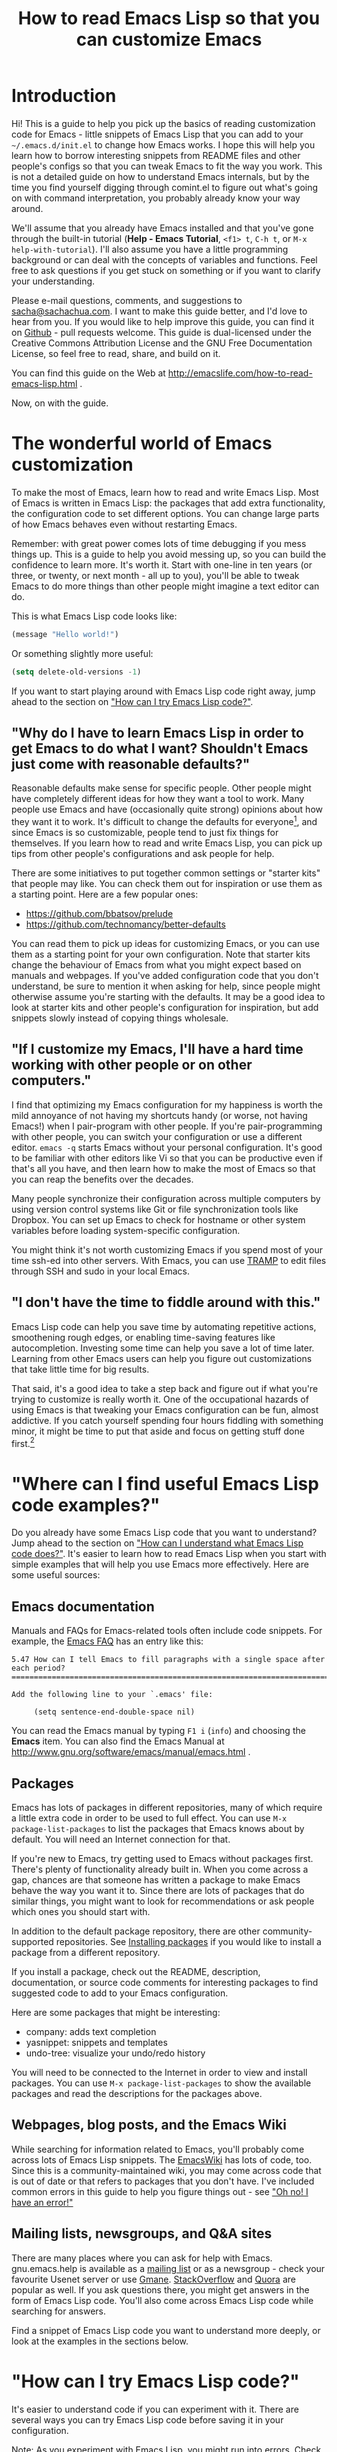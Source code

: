 #+TITLE: How to read Emacs Lisp so that you can customize Emacs
#+OPTIONS: toc:t

* Introduction

Hi! This is a guide to help you pick up the basics of reading
customization code for Emacs - little snippets of Emacs Lisp that you
can add to your =~/.emacs.d/init.el= to change how Emacs works. I hope
this will help you learn how to borrow interesting snippets from
README files and other people's configs so that you can tweak Emacs to
fit the way you work. This is not a detailed guide on how to
understand Emacs internals, but by the time you find yourself digging
through comint.el to figure out what's going on with command
interpretation, you probably already know your way around.

We'll assume that you already have Emacs installed and that you've
gone through the built-in tutorial (*Help - Emacs Tutorial*, =<f1> t=,
=C-h t=, or =M-x help-with-tutorial=). I'll also assume you have a
little programming background or can deal with the concepts of
variables and functions. Feel free to ask questions if you get stuck
on something or if you want to clarify your understanding.

Please e-mail questions, comments, and suggestions to
[[mailto:sacha@sachachua.com][sacha@sachachua.com]]. I want to make this guide better, and I'd love to
hear from you. If you would like to help improve this guide, you can
find it on [[https://github.com/sachac/emacs-notes/blob/gh-pages/how-to-read-emacs-lisp.org][Github]] - pull requests welcome. This guide is dual-licensed
under the Creative Commons Attribution License and the GNU Free
Documentation License, so feel free to read, share, and build on it.

You can find this guide on the Web at http://emacslife.com/how-to-read-emacs-lisp.html .

Now, on with the guide.

* The wonderful world of Emacs customization

To make the most of Emacs, learn how to read and write Emacs Lisp.
Most of Emacs is written in Emacs Lisp: the packages that add extra
functionality, the configuration code to set different options. You
can change large parts of how Emacs behaves even without restarting
Emacs.

Remember: with great power comes lots of time debugging if you mess
things up. This is a guide to help you avoid messing up, so you can
build the confidence to learn more. It's worth it. Start with one-line
in ten years (or three, or twenty, or next month - all up to you),
you'll be able to tweak Emacs to do more things than other people
might imagine a text editor can do.

This is what Emacs Lisp code looks like:

#+begin_src emacs-lisp
(message "Hello world!")
#+end_src

Or something slightly more useful:

#+begin_src emacs-lisp
(setq delete-old-versions -1)
#+end_src

If you want to start playing around with Emacs Lisp code right away, jump ahead to the section on [[try]["How can I try Emacs Lisp code?"]].

** "Why do I have to learn Emacs Lisp in order to get Emacs to do what I want? Shouldn't Emacs just come with reasonable defaults?"

Reasonable defaults make sense for specific people. Other people might
have completely different ideas for how they want a tool to work.
Many people use Emacs and have (occasionally quite strong)
opinions about how they want it to work. It's difficult to change the defaults for everyone[fn:: https://xkcd.com/1172/], and since Emacs is so customizable, people tend to just fix things for themselves. If you learn how to read and write Emacs Lisp, you can pick up tips from other people's configurations and ask people for help.

There are some initiatives to put together common settings or "starter
kits" that people may like. You can check them out for inspiration or
use them as a starting point. Here are a few popular ones:
- https://github.com/bbatsov/prelude
- https://github.com/technomancy/better-defaults

You can read them to pick up ideas for customizing Emacs, or you can
use them as a starting point for your own configuration. Note that
starter kits change the behaviour of Emacs from what you might expect
based on manuals and webpages. If you've added configuration code that
you don't understand, be sure to mention it when asking for help,
since people might otherwise assume you're starting with the defaults.
It may be a good idea to look at starter kits and other people's
configuration for inspiration, but add snippets slowly instead of
copying things wholesale.

** "If I customize my Emacs, I'll have a hard time working with other people or on other computers."

I find that optimizing my Emacs configuration for my happiness is
worth the mild annoyance of not having my shortcuts handy (or worse,
not having Emacs!) when I pair-program with other people. If you're
pair-programming with other people, you can switch your configuration
or use a different editor. =emacs -q= starts Emacs without your
personal configuration. It's good to be familiar with other editors
like Vi so that you can be productive even if that's all you have, and
then learn how to make the most of Emacs so that you can reap the
benefits over the decades.

Many people synchronize their configuration across multiple computers
by using version control systems like Git or file synchronization
tools like Dropbox. You can set up Emacs to check for hostname or
other system variables before loading system-specific configuration.

You might think it's not worth customizing Emacs if you spend most of
your time ssh-ed into other servers. With Emacs, you can use [[http://www.gnu.org/software/tramp/][TRAMP]] to
edit files through SSH and sudo in your local Emacs.

** "I don't have the time to fiddle around with this."

Emacs Lisp code can help you save time by automating repetitive
actions, smoothening rough edges, or enabling time-saving features
like autocompletion. Investing some time can help you save a lot of
time later. Learning from other Emacs users can help you figure out
customizations that take little time for big results.

That said, it's a good idea to take a step back and figure out if what
you're trying to customize is really worth it. One of the occupational
hazards of using Emacs is that tweaking your Emacs configuration can
be fun, almost addictive. If you catch yourself spending four hours
fiddling with something minor, it might be time to put that aside and
focus on getting stuff done first.[fn:: Is it worth the time -
http://xkcd.com/1205/]

* "Where can I find useful Emacs Lisp code examples?"

Do you already have some Emacs Lisp code that you want to understand?
Jump ahead to the section on [[understanding-lisp]["How can I understand what Emacs Lisp code does?"]]. It's easier to learn how to read Emacs Lisp when you start
with simple examples that will help you use Emacs more effectively.
Here are some useful sources:

** Emacs documentation

Manuals and FAQs for Emacs-related tools often include code snippets. For example, the [[https://www.gnu.org/software/emacs/manual/efaq.html][Emacs FAQ]] has an entry like this:

#+begin_example
5.47 How can I tell Emacs to fill paragraphs with a single space after each period?
===================================================================================

Add the following line to your `.emacs' file:

     (setq sentence-end-double-space nil)
#+end_example

You can read the Emacs manual by typing =F1 i= (=info=) and choosing
the *Emacs* item. You can also find the Emacs Manual at
http://www.gnu.org/software/emacs/manual/emacs.html .

** Packages

Emacs has lots of packages in different repositories, many of which
require a little extra code in order to be used to full effect. You
can use =M-x package-list-packages= to list the packages that Emacs
knows about by default. You will need an Internet connection for
that.

If you're new to Emacs, try getting used to Emacs without packages
first. There's plenty of functionality already built in. When you come
across a gap, chances are that someone has written a package to make
Emacs behave the way you want it to. Since there are lots of packages
that do similar things, you might want to look for recommendations or
ask people which ones you should start with.

In addition to the default package repository, there are other
community-supported repositories. See [[installing-packages][Installing packages]] if you would
like to install a package from a different repository.

If you install a package, check out the README, description,
documentation, or source code comments for interesting packages to
find suggested code to add to your Emacs configuration.

Here are some packages that might be interesting:
- company: adds text completion
- yasnippet: snippets and templates
- undo-tree: visualize your undo/redo history

You will need to be connected to the Internet in order to view and
install packages. You can use =M-x package-list-packages= to show the
available packages and read the descriptions for the packages above. 

** Webpages, blog posts, and the Emacs Wiki

While searching for information related to Emacs, you'll probably come across lots of Emacs Lisp snippets. The [[http://www.emacswiki.org/][EmacsWiki]] has lots of code, too. Since this is a community-maintained wiki, you may come across code that is out of date or that refers to packages that you don't have. I've included common errors in this guide to help you figure things out - see [[errors]["Oh no! I have an error!"]]

** Mailing lists, newsgroups, and Q&A sites

There are many places where you can ask for help with Emacs. gnu.emacs.help is available as a [[https://lists.gnu.org/mailman/listinfo/help-gnu-emacs][mailing list]] or as a newsgroup - check your favourite Usenet server or use [[http://dir.gmane.org/gmane.emacs.help][Gmane]]. [[http://stackoverflow.com/questions/tagged/emacs][StackOverflow]] and [[http://www.quora.com/Emacs][Quora]] are popular as well. If you ask questions there, you might get answers in the form of Emacs Lisp code. You'll also come across Emacs Lisp code while searching for answers.

Find a snippet of Emacs Lisp code you want to understand more deeply, or look at the examples in the sections below.

* "How can I try Emacs Lisp code?"
<<try>>

It's easier to understand code if you can experiment with it. There are several ways you can try Emacs Lisp code before saving it in your configuration.

Note: As you experiment with Emacs Lisp, you might run into errors. Check out [[errors]["Oh no! I have an error!"]] for some common errors and what to do about them.

Here are some ways you can run Emacs Lisp code. I'll explain them in more detail below.
- =M-x ielm= (Inferior Emacs Lisp Mode)
- The =*scratch*= buffer and Emacs Lisp files
- =M-:= (=eval-expression=)

** M-x ielm (Inferior Emacs Lisp Mode)

The Inferior Emacs Lisp Mode gives you a prompt where you can type or paste in Emacs Lisp code. Start it with =M-x ielm=. Press =RET= after you enter code, and the results will be displayed. "Inferior" is a technical term referring to how it's run, not a comment on the simplicity of the tool or the code you want to try. You can go to previously-executed code, change things, and press =RET= to run (or "evaluate") it again.

If you're copying or typing code, make sure your parentheses are all matched - every "=(=" should have a "=)=". IELM won't run the code unless it sees the closing parenthesis. So the following code is incomplete:

#+begin_src emacs-lisp :eval no
(message "Hello
#+end_src

but this will work:

#+begin_src emacs-lisp :eval no
(message "Hello world")
#+end_src

** The =*scratch*= buffer and Emacs Lisp =.el= files

When Emacs starts, it creates a buffer called =*scratch*= with the following contents:

#+begin_src emacs-lisp
;; This buffer is for notes you don't want to save, and for Lisp evaluation.
;; If you want to create a file, visit that file with C-x C-f,
;; then enter the text in that file's own buffer.

#+end_src

You can add code to the end.

#+begin_src emacs-lisp
;; This buffer is for notes you don't want to save, and for Lisp evaluation.
;; If you want to create a file, visit that file with C-x C-f,
;; then enter the text in that file's own buffer.

(message "Hello world")
#+end_src

Note: =;= is the comment character. Anything after the comment character is considered part of the comment. Make sure you add your code on a new line, not in the comment.

To run code ("evaluate" it, in Emacs terms), you can use the following commands based on what you want to run:
- =M-x eval-buffer= runs all the code in the current file or buffer.
- =M-x eval-region= runs the selected code. You can select code by using the mouse or by typing =C-SPC= to mark the start of the region and moving to the next.
- =C-x C-e= (=eval-last-sexp=) runs the expression (S-expression, or sexp) before the cursor. NOTE: Your cursor should be after the closing parenthesis, not on it.

In the =*scratch*= buffer, you can also press =C-j= (=eval-print-last-sexp=) after an expression in order to evaluate it and display the results in the buffer.

The =*scratch*= buffer is not automatically saved. If you would like to save your code for future use, you can create a file with an =.el= ending. =el= stands for Emacs Lisp, and Emacs will open these files in Emacs Lisp mode.

** M-: (eval-expression)

If you want to quickly try an expression, you can use =M-:= (=eval-expression=). To see any results it displayed, you can switch to the =*Messages*= buffer.
** C-x C-e (eval-last-sexp)

=C-x C-e= (=eval-last-sexp=) runs the expression (S-expression, or
sexp) before the cursor. NOTE: Your cursor should be after the closing
parenthesis, not on it. =C-x C-e= (=eval-last-sexp=) works in lots of
buffers, not just in Emacs Lisp ones. You can use it to quickly try
expressions while reading manual pages or other documentation.

** If you want that code to run every time you start Emacs...

... *then* add it to your =~/.emacs.d/init.el= file. You can generally
add new code at the end. If the code has something to do with
=add-to-list= and =load-path=, it might be good to add it to the
beginning instead.

Note: The Emacs configuration file used to be =~/.emacs=, and most
webpages refer to that. =~/.emacs= still works - in fact, if you have
that, it may stop Emacs from loading =~/.emacs.d/init.el=. On the
other hand, if you use =~/.emacs.d/init.el= (and move your =~/.emacs=
code to that file instead), then you have one less hidden file in your
home directory (=~=). If you're adding code to your config and it's
not getting loaded, make sure you have either =~/.emacs= or
=~/.emacs.d/init.el=, but not both.

* "How can I understand what Emacs Lisp code does?"
<<understanding-lisp>>

** The function name is after the opening parenthesis

In math, operators like + and * go between the numbers they will work on.
In Emacs Lisp, the operator (or the "function") is at the start of the expression, followed by the things it's going to operate on ("arguments").

Here's how to calculate (1 + 2) * 3 in Emacs Lisp. Note that the multiplication is surrounded by parentheses, even if we usually leave out the parentheses in math. That's because in Emacs Lisp, all function calls have their own set of parentheses.

#+begin_src emacs-lisp
(* (+ 1 2) 3)
#+end_src

Let's take a closer look:

#+begin_example
( ( 1 + 2 ) * 3 )    Math expression
( * ( + 1 2 ) 3 )    Emacs Lisp expression
#+end_example	 	 	

file:images/math-to-emacs-lisp.png

See how the operators are at the beginning of whatever they're working
on, and the parentheses enclose everything that's related to that
operator? 

Understanding this will let you read code like:

#+begin_src emacs-lisp
(global-hl-line-mode)  
#+end_src

This calls the =global-hl-line-mode= function, which highlights the
current line.

#+begin_src emacs-lisp
(show-paren-mode)
#+end_src

This calls the =show-paren-mode= function, which shows matching
parentheses when your cursor is after them.

#+begin_src emacs-lisp
(blink-cursor-mode -1)
#+end_src

This calls the =blink-cursor-mode= function with =-1= as the argument,
which turns blinking cursors off.

#+begin_src emacs-lisp
(find-file "~/todo.org")
#+end_src

This calls the =find-file= function with =todo.org= file in your home
directory. It opens the file, creating it if it doesn't exist yet.

#+begin_src emacs-lisp
(turn-on-eldoc-mode)
#+end_src

This turns on =eldoc-mode=, which displays the argument list for the
current function. You can move your point around to see documentation
for other functions.

#+begin_src emacs-lisp
(setq visible-bell t)
#+end_src

This turns off beeping. Instead, when Emacs runs into an error, it
will flash the title bar or screen.

#+begin_src emacs-lisp
(setq column-number-mode t)
#+end_src

This turns on the display of the column number in the modeline.

#+begin_src emacs-lisp
(add-hook 'emacs-lisp-mode-hook 'turn-on-eldoc-mode)
#+end_src

This turns on =eldoc-mode= when a buffer is switched to Emacs Lisp
mode. You'll learn more about why some things have ' and some don't in
the section on [[quoting][When something is quoted, it's taken literally]].

** "How can I learn more about functions?"

The symbol after =(= is usually a function name, unless it's part of a
list. You'll learn how to recognize lists later. 

To find out if something is a function, what it does, what arguments
it takes, and if it has any keyboard shortcuts, use the =<f1> f=
(=describe-function=) command. Give it the function name. For example,
=<f1> f add-hook= will show you the documentation for =add-hook=, and
=<f1> f show-paren-mode= will show you the documentation for that.

The documentation for =show-paren-mode= starts with "show-paren-mode
is an interactive autoloaded Lisp function". Interactive functions can
be called with =M-x=. Read the description of the function to learn
more about arguments that you can pass to change its behavior. If it
mentions a prefix argument, that means that you can change its
behaviour by typing =C-u= before you call the function.

*Exercise:*

Use =<f1> f= (=describe-function=) to learn more about the following functions:
| =describe-function= | Yes, this is also a function! The documentation will give you alternative keyboard shortcuts such as =C-h f=. |
| =find-file=         | You can use this to open specific files. See the function description to learn how to use this with remote files. |

** "How can I learn more about variables?"

Variables are containers that can hold different values. In Emacs
Lisp, you can change the value of a variable as many times as you
want, and you can change it to different types of data as needed.

Like the way you can use =<f1> f= (=describe-function=) to learn more
about a function, you can use =<f1> v= (=describe-variable=) to learn
more about a variable by name. For example, use =<f1> v= to look up
=visible-bell=.

To make it easier for you to customize Emacs without writing Emacs
Lisp code, many variables give you an interface for setting the
variable. If you use =describe-variable= to look up the definition,
you'll often see a line like "You can *customize* this variable."
Click on the *customize* link in the documentation or move your point
to it and press RET. You can change the value there and try it
temporarily, or you can save it to your configuration. The Customize
interface is good for exploring, but because the code that it
generates can difficult to read or share, many people skip it and use
Emacs Lisp code instead.

** Some things are taken literally
<<quoting>>

One of the examples from the section on [[Functions are at the beginning of the expression, and expressions are enclosed in parentheses][functions]] was this:

#+begin_src emacs-lisp
(add-hook 'emacs-lisp-mode-hook 'turn-on-eldoc-mode)
#+end_src

=add-hook= is a function. '=emacs-lisp-mode-hook= and '=turn-on-eldoc-mode= are symbols. =emacs-lisp-mode-hook= is a variable that contains a list of functions to run, and =turn-on-eldoc-mode= is a function that we're adding to that list.

The single quote means take it literally - treat it as the name of something. If you remove the quote from =emacs-lisp-mode-hook=, Emacs will look up the value in that variable and use that as the name of the variable to actually set, and you'll probably get an error.

Here's another example:

#+begin_src emacs-lisp
(fset 'yes-or-no-p 'y-or-n-p)
#+end_src

This calls the =fset= function, which sets the function definition of =yes-or-no-p= to the function =y-or-n-p=. In short, it changes the "yes" or "no" prompts to "y" or "n", which can be convenient.

Not everything is quoted. You'll often see lines like this in Emacs configuration files:

#+begin_src emacs-lisp
(setq delete-old-versions -1)
#+end_src

=setq= stands for "set quoted". This is actually the same code as =(set 'delete-old-versions -1)= or =(set (quote delete-old-versions) -1)=, but 
=setq= is shorter, so it's more common.

This can be confusing. When you're starting out, copy code carefully. If there's a single quote, make sure there's a single quote in your copy. If there isn't, skip it.

** Lists and lists and lists of lists

You can set the value of a variable to multiple things. In Emacs configuration files, you'll often see ' used for lists. For example,

#+begin_src emacs-lisp
(setq diff-switches '("-b" "-u"))
#+end_src

sets the options for the =diff= command to a list containing two items, =-b= and =-u=. Quoting the list creates a list and quotes all the content in it as needed. You can create lists with the =list= function instead. The code above is the same as:

#+begin_src emacs-lisp
(setq diff-switches (list "-b" "-u"))
#+end_src

The code above sets the value of the variable to a list, ignoring any previous values it had. 

<<load-path>>
Most of the time, though, you want to add to a list instead of
completely replacing it. You'll often see something like this in
people's configuration files:

#+begin_src emacs-lisp
(add-to-list 'load-path "~/elisp")
#+end_src

This adds the =~/elisp= directory to the beginning of the list of directories that Emacs checks when loading libraries. If the directory is already in the list, =add-to-list= does nothing.

<<package-archives>>
Some lists use the dot notation. This depends on what's expected by the function that uses the list. For example:

#+begin_src emacs-lisp
(add-to-list 'package-archives '("melpa" . "http://melpa.milkbox.net/packages/"))
#+end_src

This calls the =add-to-list= function with two arguments. The first argument ('=package-archives=) specifies the list to add an item to, and the second argument ('=("melpa" . "http://melpa.milkbox.net/packages/")=) is the data to add. The dot notation =(a . b)= shows that this is a *cons cell*, which always has two parts: the *car* and the *cdr*. To understand the difference between cons cells and other lists, you need to know how lists are constructed.

A cons cell looks like this:

#+begin_example
       car              cdr
+----------------+----------------+
|                |                |
|       a        |       b        |
|                |                |
+----------------+----------------+
#+end_example

A list like '=("-b" "-u")= is made up of several cons cells.

#+begin_example
       car              cdr                         car             cdr
+----------------+----------------+         +----------------+----------------+
|                |                |         |                |                |
|      -b        |       ------------------>|       -u       |                |
|                |                |         |                |                |
+----------------+----------------+         +----------------+----------------+
#+end_example

In Emacs Lisp, '=("-b" "-u")= is equivalent to =(cons "-b" (cons "-u" nil))=, and it's not the same as =(cons "-b" "-u")=. That's why you have to be careful about whether something uses dots or not. A good way to find out is by reading other people's configuration and seeing how they use that variable.

Because lists are made up of cons cells, you'll sometimes see people add to lists like this:

#+begin_src emacs-lisp
(setq load-path (cons "~/elisp" load-path))
#+end_src

This adds =~/elisp= to the beginning of the =load-path= list. It does this by using =cons= to create a new cons cell that has =~/elisp= at the beginning and a pointer to the rest of the values in =load-path=, and then storing that in =load-path=.

Lists can also contain lists. For example, here's some code that saves backup files (the ones that end in =~=) to =~/.emacs.d/backups=.

#+begin_src emacs-lisp
(setq backup-directory-alist '(("." . "~/.emacs.d/backups")))
#+end_src

This is how the second argument breaks down:

#+begin_example
( ;; a list with one item
 ("." . "~/.emacs.d/backups") ;; a cons cell with a car of "." and a cdr of "~/.emacs.d/backups"
)
#+end_example

If you want to learn more about cons cells, see the [[http://www.gnu.org/software/emacs/manual/html_node/elisp/Box-Diagrams.html#Box-Diagrams][Emacs Lisp Reference]].

Advanced: Backquotes or backticks (=`=) are special. They quote the expression that follows them, but they also allow you to substitute values or evaluate expressions. Backquotes are useful for more complex structures or when you're working with macros. They do basically the same thing as ' for lists, but anything preceded by a comma (,) is evaluated. They're less common, but if you do come across them, note that =`= is not the same as '. See the [[http://www.gnu.org/software/emacs/manual/html_node/elisp/Backquote.html][Emacs Lisp Reference]] for more information.

** Keyboard shortcuts

The default keyboard shortcuts (or "keybindings") can be difficult to
remember, and many useful functions don't have any keyboard shortcuts
at all. People often reassign keys to other functions in their
configuration files. There are different ways to assign keys depending
on where you want the keybinding to be available.

*** Setting keybindings in all buffers

You can assign a key to a function globally, which means that it will be available if there are no mode maps or local keybindings that override it. Mode maps are set by major modes like =emacs-lisp-mode= or minor modes like =auto-fill-mode=. This is usually done with =global-set-key=, although sometimes you'll see it done with =define-key= and =global-map=. 

Here are some examples.

#+begin_src emacs-lisp
(global-set-key (kbd "RET") 'newline-and-indent)
#+end_src

This redefines the Return key (or the Enter key) so that it calls the =newline-and-indent= function by default. 

#+begin_src emacs-lisp
(global-set-key (kbd "C-+") 'text-scale-increase)
(global-set-key (kbd "C--") 'text-scale-decrease)
#+end_src

These set =C-+= (=Ctrl= and =<plus>=) and =C--= (=Ctrl= and =<minus>=) to increase and decrease the font size.

If you want to set a keyboard shortcut only in particular modes or types of files, jump ahead to [[mode-keys][Setting keybindings in a particular mode]].

*** What does =kbd= do? How can I figure out which key it sets?

If you've gone through the Emacs Tutorial (*Help - Emacs Tutorial* or =F1 t=), you'll be familiar with many of the conventions used for writing keyboard shortcuts. =C-= stands for the =Ctrl= key, =M-= stands for the =Meta= key (which is probably =Alt= or =Option= on your keyboard). There are other prefixes as well. =S-= is for Shift, =H-= is for =Hyper=, and =s-= is for =Super=. Some people use operating system tools (such as =setxkbmap= for Linux) to change keys on their keyboard to =Super= or =Hyper= in order to enable even more keyboard shortcuts.

Uppercase or lowercase depends on the character in the shortcut. =C-x= means =Control= + =x=, while =C-X= is actually =Control= + =Shift= + =X=. You can also specify shift by adding =S-=, so =C-X= and =C-S-x= are the same.

In addition, there are some special characters: =RET=, =SPC=, =TAB=, and =ESC= must be written in uppercase to mean the special keys they refer to. (There's also =LFD= and =NUL=, but you're probably not going to encounter those as often.) You can use angle brackets to refer to some other keys, like =<return>=, =<up>=, =<down>=, =<left>=, =<right>=. Function keys are written like this: =<f1>=. 

There are different ways to specify the key. Many people use =(kbd ...)= because it makes bindings easy to read.

#+begin_src emacs-lisp
(global-set-key (kbd "M-/") 'hippie-expand)
#+end_src

This is the same as 
#+begin_src emacs-lisp
(global-set-key "\M-/" 'hippie-expand)
#+end_src
or
#+begin_src emacs-lisp
(global-set-key [?\M-/] 'hippie-expand)
#+end_src

You can use =^= to mean =Control=, so
#+begin_src emacs-lisp
(global-set-key (kbd "C-s") 'isearch-forward-regexp)
#+end_src
is the same as 
#+begin_src emacs-lisp
(global-set-key (kbd "^s") 'isearch-forward-regexp)
#+end_src
but =C-= is probably easier to read.

When using =kbd=, whitespace doesn't usually matter, but it's easier to read if you use space to separate the keys to type. For more information about the syntax used by =kbd=, see =F1 f= (=describe-function=) for =kbd=, then follow the link to the documentation for =edmacro-mode=.

*** Multi-key shortcuts

You can set up keybindings that use more than one key combination. This is a popular technique since you can only have so many short keybindings. For example, the following code changes =C-x C-b= to call =ibuffer=.

#+begin_src emacs-lisp
(global-set-key (kbd "C-x C-b") 'ibuffer)
#+end_src

You don't have to start with =C-c= or =C-x=. Consider using one of your function keys like =<f9>= as the start of your keyboard shortcuts. Then you can create shortcuts that don't involve using =Ctrl=, =Alt=, or other modifier keys.

#+begin_src emacs-lisp
(global-set-key (kbd "<f9> b") 'ibuffer)
#+end_src

*** "Key sequence ____ starts with non-prefix key ___"

If you want to create a multi-key shortcut, the preceding keys must not be assigned to functions. That is, if you want =M-t l= to call =transpose-lines=, you'll need to get rid of =M-t='s default binding to =transpose-words= first. To unset a key, bind it to =nil=. Here's an example that also includes a few handy shortcuts:

#+begin_src emacs-lisp
(global-set-key (kbd "M-t") nil) ;; Remove the old keybinding
(global-set-key (kbd "M-t l") 'transpose-lines)
(global-set-key (kbd "M-t w") 'transpose-words)
(global-set-key (kbd "M-t t") 'transpose-words)
(global-set-key (kbd "M-t M-t") 'transpose-words)
(global-set-key (kbd "M-t s") 'transpose-sexps)
#+end_src

The example above has three bindings for =transpose-words=. =M-t w= uses the mnemonic of *t*ranspose *w*ords. =M-t t= is similar to the original binding for =transpose-words=, which was =M-t=. =M-t M-t= just makes it a little easier. This may seem like overkill, but sometimes you'll find it easier to hold the =Meta= key down and hit =t= twice quickly instead of typing =M-t=, releasing =Meta=, and then typing =t=. As you read other people's keybindings, you'll get a sense of how people have configured their keyboard shortcuts to speed up typing and minimize thinking.

*** Setting keybindings in a particular mode
<<mode-keys>>

Sometimes you want keys to do different things in different types of
files. Modes are how Emacs changes behaviour based on context. For
example, Java files use java-mode, Org files use org-mode, and so
forth. Each mode has a keybinding map (or a "keymap"). You can assign
a key in a mode map, which means it will override global keybindings
in buffers with that mode. You can do this with =define-key= if you
know the name of the keymap you want to change, which is generally the
name of the mode + =-map=. For example:

#+begin_src emacs-lisp
(define-key c-mode-map (kbd "C-c o") 'ff-find-other-file)
#+end_src

changes the =C-c o= keyboard shortcut to =ff-find-other-file=, but only in C buffers.

Note that if you use =define-key= with a mode map, the mode must already be loaded by the time this code is run. That's why you'll often see this after a =require= (which loads the code) or inside an =eval-after-load= (which postpones the code until after the mode is loaded). See [[load][Adding more features to Emacs]] for more information.

*** Other ways people bind keys

The =bind-key= package provides a function that makes it easier to see your personal keybindings, but =bind-key= is not part of Emacs by default. I use =bind-key= a lot in [[http://sachachua.com/dotemacs][my configuration]]. The syntax is similar to =global-set-key=, except it automatically wraps the keyboard shortcut string in =kbd=. It also keeps track of which keyboard shortcuts you've overridden so that you can use =M-x describe-personal-keybindings= to review them.

#+begin_src emacs-lisp
(bind-key "C-+" 'text-scale-increase)
(bind-key "C--" 'text-scale-decrease)
#+end_src

You'll need to install and use the =bind-key= package before you can use that code.

Because keybinding is something that lots of people do to customize their Emacs, you may find other ways that people have simplified writing keybindings for themselves. When in doubt, use =F1 f= (=describe-function=) to explore how something works. If the function can't be found, see if it's in a package somewhere, or search the Web for more information.
** Defuns - function definitions

In addition to the functions built into Emacs or available in
packages, many people define their own with the =defun= function.

People often distinguish custom functions by starting them with =my/=
or their initials. This makes it easier to tell which functions
they've customized and which ones are part of a package. You can
change the name of a function as long as you make sure you change the
name wherever it's called, such as in keyboard shortcuts, hooks, or
other functions.

For example, here's a custom function from [[https://github.com/jorgenschaefer/Config/blob/master/emacs.el#L184][Jorgan Schaefer's config]]:

#+begin_src emacs-lisp
(defun fc/kill-to-beginning-of-line ()
  "Kill from the beginning of the line to point."
  (interactive)
  (kill-region (point-at-bol) (point)))
#+end_src

This creates a function called =fc/kill-to-beginning-of-line=. =()= is
the argument list. Since it doesn't contain anything, that means this
function does not take arguments. "=Kill from the beginning of the
line to point.=" is a documentation string (or docstring) that
describes what the function does. Docstrings are optional, but highly
recommended. =(interactive)= means that this can be called with =M-x= (=execute-extended-command=)
or bound to a keyboard shortcut.

If a function does not have the =(interactive)= keyword, you won't be
able to call it with =M-x= or assign it to a keyboard shortcut, but
you will still be able to write Emacs Lisp code that calls the
function. This means =M-x= (=execute-extended-command=) lists only the
commands that people will probably find useful while working directly
with Emacs, skipping internal functions used by code.

Once you've defined a custom function, you can bind it to a keyboard
shortcut if you want. The code below binds the
=fc/kill-to-beginning-of-line= function to =C-c C-u=:

#+begin_src emacs-lisp
(global-set-key (kbd "C-c C-u") 'fc/kill-to-beginning-of-line)
#+end_src

** Lambdas - anonymous functions

Sometimes people just want to create a keyboard binding or process
some data without defining a new function. =lambda= creates an
anonymous function. Here's an example:

#+begin_src emacs-lisp
(global-set-key (kbd "C-c E") (lambda () (interactive) (find-file "~/.emacs.d/init.el")))
#+end_src

This binds =C-c E= to an anonymous function. The =()= means it doesn't
take any arguments. =(interactive)= means it can be called through a
keyboard shortcut, although since it's anonymous, it can't be called
with =M-x=. The function opens the =~/.emacs.d/init.el= file, which is
a handy way to edit your configuration.

* Adding more features to Emacs
<<load>>

Most Emacs libraries are not loaded automatically. This saves memory
and keeps things simpler. You can load built-in code by using
=require=, like this:

#+begin_src emacs-lisp
(require 'hl-line)
#+end_src

This loads the =hl-line= library. =require= looks for a file named
after the name provided to it, loads it, and double-checks that the
library includes =(provide 'feature-name-goes-here)=. It throws an
error if the library is not found or if it doesn't provide that
symbol.

** Installing packages
<<installing-packages>>

Emacs comes with a lot of code, but there are even more packages out
there. When you read other people's Emacs configurations, you might
come across other interesting packages to try out.

Sometimes people don't indicate which packages they use, so you have
to guess the package name based on the function. For example,
=(global-auto-complete-mode)= turns on a completion mode called
=auto-complete-mode= in all buffers. Before you can use this, you will
need to install the =auto-complete= buffer. In general, you can find
package names by looking at functions that include =mode= in their
name, removing =global=, =turn-on=, and other prefixes as needed.

The default package repository in Emacs 24 has a limited number of
packages. For more choices, you may want to add another repository
such as [[http://melpa.milkbox.net][MELPA]] or [[http://marmalade-repo.org/][Marmalade]] Here's the code that you would run in order
to add these repositories to your Emacs:

#+begin_src emacs-lisp
(require 'package)
(add-to-list 'package-archives
  '("melpa" . "http://melpa.milkbox.net/packages/"))
(add-to-list 'package-archives 
  '("marmalade" . "http://marmalade-repo.org/packages/"))
#+end_src

If you're connected to the Internet, use =M-x package-refresh-contents=
to update the list of packages. Use =M-x package-list-packages= to list
the available packages. =i= marks the current package for installation,
and =x= actually performs the operations.

Installed packages aren't automatically loaded, although a lightweight
list of the functions they define is loaded after your =init.el= is
run. You can start that initialization earlier by adding
=(package-initialize)=. If this still doesn't get your code to work,
use =(require 'feature-name)=, where the feature name is usually the
name of the package. See [[void-function][Lisp error: (void-function ...)]] or [[void-variable][Symbol's
value as variable is void: ___]] for some more details.

Sometimes people want to install some packages on one computer but not
on another. Here's example code that runs some configuration if the
=helm= package can be loaded, but silently continues if the package
has not been installed.

#+begin_src emacs-lisp
(when (require 'helm-config nil t)
   (setq helm-quick-update t)
   (helm-mode))
#+end_src

If you use =F1 f= (=describe-function=) on =require=, you'll see that
it has one required argument (feature) and two optional arguments
(filename, noerror). =require= returns non-nil (or true) if the
library was loaded, so if the library exists, then the rest of the
code inside the =when= expression gets called.

Along those lines, you may come across code that looks like this:

#+begin_src emacs-lisp
  (eval-after-load "dash" 
    '(dash-enable-font-lock))
#+end_src

This runs =(dash-enable-font-lock)= only after =dash= is loaded. It
does not automatically load =dash=. You'll see this when people have
configuration that they want to run only if something is loaded, which
can make sense for performance reasons.

** Other Emacs Lisp files
<<unpackaged>>

Some files are not yet available as packages. If you search for the
function, you'll probably find a webpage with an =.el= file. You can
save those to your computer and load them with:

#+begin_src emacs-lisp
(load "/path/to/file.el")
#+end_src

You can also use the =require= syntax, but first you'll need to add your downloaded Emacs Lisp file to the =load-path= with something like this.

#+begin_src emacs-lisp
(add-to-list 'load-path "/path/to/dir/with/el/files")
#+end_src

Then you can use =require= to load the Emacs Lisp code if it exists. See [[load][Adding more features to Emacs]] for details.

#+begin_src emacs-lisp
(require 'feature-name)
#+end_src

* "Oh no! I have an error!"
<<errors>>

Part of learning a new language is learning how to recognize and deal
with different errors. 

If you've already added the code to your =~/.emacs.d/init.el=, you can
start Emacs with =emacs --debug-init= to display debugging messages,
or you can start Emacs with =emacs -q= to skip your personal
configuration. Before reporting a bug with Emacs or with a package,
use =emacs -q= (or =emacs -Q=, which skips site-wide configuration as
well) to see if it works as intended without your personal
configuration.

You can narrow down the source of the problem by progressively
commenting out more and more of the code. Make sure you comment out
balanced sets of parentheses. To comment a region, select it and use
=M-x comment-region=. You can use =M-x uncomment-region= to uncomment
it. =M-x comment-dwim= (do what I mean) guesses whether you want to
comment or uncomment something, and has the handy keyboard shortcut
=M-;=.

Here are some common error messages and how you
can try fixing them. If you don't see the error you're struggling with
here, please e-mail me the code and the error you're running into:
[[mailto:sacha@sachachua.com][sacha@sachachua.com]] . Happy to help!

** Scan error: "Unbalanced parentheses" or "Containing expression ends prematurely"

You may have pasted in something that has a "=(=" but no matching "=)=", which results in unbalanced parentheses. Alternatively, you may have pasted in something that has "=)=" but no "=(=", which results in a premature end. Try reading the code carefully in order to find the mismatched pair. You can also use =C-M-f= (=forward-sexp=) and =C-M-b= (=backward-sexp=) to navigate by complete expressions until you find the specific one that causes the error.

** Cannot open load file: ...

The code is trying to require or load a file that Emacs can't find.

- Have you installed the appropriate package? Use =M-x list-packages= to see if it has been packaged into a form that's easy to install. You may need to add other sources to your =package-archives= to see a wider range of packages.
- Have you downloaded it manually and added it to your =load-path=? See [[load-path][Load path]] for more details.
- If you're using =load=, does the file exist?

See [[Loading libraries]] for more information.

** Lisp error: (void-function ...)
<<void-function>>

The code calls a function that has not been defined. 

- Have you installed the appropriate package? Look at the function name and try to guess the name of the package. People usually start the function name with the package name in order to make the function names unique. Use =M-x list-packages= to see the available packages. You may need to add other sources to your =package-archives= to see a wider range of packages. See [[load][Adding more features to Emacs]].
- If you downloaded the library manually, =load= or =require= it. See [[unpackaged][Downloading Emacs Lisp files]].
- If you're copying some code that isn't packaged in a library, check if there are any =defun= (define function) expressions that you forgot to copy. Make sure to include and evaluate those.

** Symbol's value as variable is void: ___
<<void-variable>>

The code is trying to get the value of a variable that has not yet been set. See if there's other code that you need to evaluate first in order to set up those variables. If the expression involves =add-to-list= or =add-hook=, you may need to use =require= to load the library that defines that list or hook first (see [[load][Adding more features to Emacs]]). 

You might also get this if you're using =C-x C-e= (=eval-last-sexp=)
to evaluate an expression that's inside =let= or other things that
create variables. When you're starting out, make sure you use =C-x
C-e= (=eval-last-sexp=) after the outermost set of parentheses.

** I'm using C-x C-e (eval-last-sexp) and I don't get the results I expected

Make sure you call =C-x C-e= *after* the outermost =)= for the expression you want to evaluate.

#+begin_example
(ido-mode 1)
            ^
            |
            +---- Your cursor should be here
#+end_example

If the code you're looking at has multiple expressions, you'll need to call =C-x C-e= after each of them.
It might be easier to select the region and use =M-x eval-region=, or load the entire buffer with =M-x eval-buffer=. Alternatively, use =M-x ielm= to evaluate the code instead.

* Want to learn more about Emacs Lisp?

Check out [[https://www.gnu.org/software/emacs/manual/eintr.html][An Introduction to Programming in Emacs Lisp]], and delve into the [[http://www.gnu.org/software/emacs/manual/elisp.html][Emacs Lisp Reference Manual]] for more details.

If you liked this, please let me know at [[mailto:sacha@sachachua.com][sacha@sachachua.com]]! I'd love to hear from you, and I'm happy to help with other Emacs questions you may have. I'm working on a guide to [[http://sachachua.com/baby-steps-elisp][customizing your Emacs with Emacs Lisp]], which goes into a little more detail than this. It also lists several other resources for learning Emacs Lisp. Good luck and have fun!

More links:
- http://bzg.fr/learn-emacs-lisp-in-15-minutes.html
- http://harryrschwartz.com/2014/04/08/an-introduction-to-emacs-lisp.html
- http://toumorokoshi.github.io/emacs-from-scratch-part-3-extending-emacs-with-elisp.html
- [[https://www.gnu.org/software/emacs/manual/html_mono/eintr.html][An Introduction to Programming in Emacs Lisp]]: A bit abstract, but a good place to start. Read it even if you don't understand everything. Read it again. Refer to it frequently. Graduate to the [[http://www.gnu.org/software/emacs/manual/elisp.html][Emacs Lisp reference manual]] when you're more comfortable (or if you need to look up details).
- http://ergoemacs.org/emacs/elisp.html: Good collection of idioms and common uses.
- http://joelmccracken.github.io/entries/emacs-lisp-for-hackers-part-1-lisp-essentials/: Starts with ielm, focuses on data structures; other parts?
- http://cjohansen.no/an-introduction-to-elisp: Focuses on Emacs Lisp as a way of extending Emacs, uses programming examples (test cases)
- http://steve-yegge.blogspot.com/2008/01/emergency-elisp.html

* Author's notes

I've posted the source for this document on Github
(http://github.com/sachac/emacs-notes). This guide is dual-licensed
under the Creative Commons Attribution License and the GNU Free
Documentation License, so feel free to read, share, and build on it.
Patches and pull requests welcome!


- Resources
  - https://www.gnu.org/software/emacs/manual/eintr.html

- [X] This document: beginner-level
  - For people who already have a programming background but who are new to Emacs Lisp (guide for complete beginners later)
    - Want to customize Emacs, but not entirely sure about what they're adding
    - Sample confusion: (add-to-list 'load-path ...) vs (add-to-list 'load-path ... t) - easily solved with C-h f add-to-list if you know how to read it
  - Assumption: you've installed Emacs 24 and have gone through the tutorial (C-h t)
  - Scope: learning how to read short snippets of code (ex: config), not learning how to read complex code (ex: comint)
- [X] Where can I find short Emacs Lisp code to learn from?
  - README for packages
  - EmacsWiki
  - mailing lists
  - Planet Emacsen
  - Look for someone who uses Emacs like you
- [X] How can I understand what Emacs Lisp code does?
  - Ex: (global-hl-line-mode)
  - How can I read a statement?
    - Prefix - the "verb" goes at the beginning. This is actually like many programming languages, although Lisp does it consistently throughout. For ex
	- [X] How can I copy Emacs Lisp code from other people's configuration?
		- Try a little before you add things
	- [X] How can I try things a little at a time?
		- ielm
		- C-x C-e (eval-last-sexp) - works everywhere
		- =*scratch*= buffer or .el file
			- eval-buffer
			- eval-region
		- M-: (eval-expression)
		- Sometimes you need to reopen a file in order to apply the changes
- [X] What are some of the common errors I might run into?
  - Evaluating at the wrong point
  - Missing )
  - Undefined function
  - Undefined variable or hook
  - Unexpected symbol
  - Obsolete code
  - Not a prefix key
- [X] Okay, I like this. How can I make it part of my Emacs?
  - .emacs.d/init.el (also note about ~/.emacs)
  - Add comments
- Wait! I changed my mind!
  - delete or comment out the lines
    - ;
  - if you can't use Emacs with your current config, emacs -q
- Oh no, my init.el broke
  - emacs --debug-init
  - emacs -q
- Common types of customizations
  - function calls
  - setq
  - require
  - add-to-list
  - add-hook
  - cons
  - keybindings
    - global-set-key
    - define-key
  - defun
  - let
  - regular expressions
  - eval-after-load
- Other notes on reading
  - Whitespace
- How can I try changing things a little?
- How can I quickly navigate through code?
	- forward-sexp and backward-sexp
- Emacs Lisp is great! I want to learn more
  - Learn How to Customize Emacs with Emacs Lisp
- How can I go through code step by step?
  - edebug-defun

- Thanks
  - aidalgol, rryoumaa, shergill, taus, tali713, Fuco, @philandstuff, forcer, DaveP (detailed feedback, thanks!)
		
